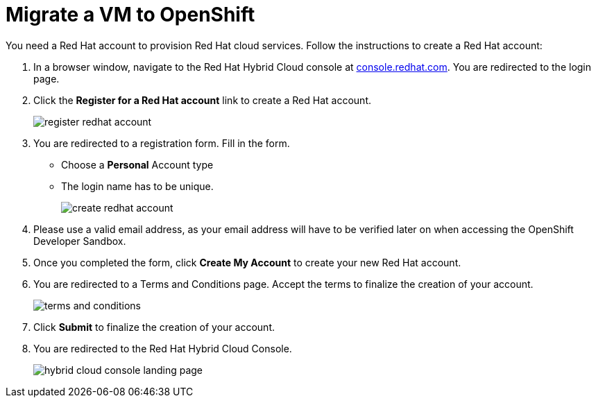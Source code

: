 :icons: font
:imagesdir: ../assets/images

= Migrate a VM to OpenShift

You need a Red Hat account to provision Red Hat cloud services. Follow the instructions to create a Red Hat account:

. In a browser window, navigate to the Red Hat Hybrid Cloud console at link:https://console.redhat.com[console.redhat.com,role=external,window=_blank]. You are redirected to the login page.
. Click the *Register for a Red Hat account* link to create a Red Hat account.
+
image::register-redhat-account.png[]
. You are redirected to a registration form. Fill in the form.
** Choose a *Personal* Account type
** The login name has to be unique.
+
image::create-redhat-account.png[]
. Please use a valid email address, as your email address will have to be verified later on when accessing the OpenShift Developer Sandbox.
. Once you completed the form, click *Create My Account* to create your new Red Hat account.
. You are redirected to a Terms and Conditions page. Accept the terms to finalize the creation of your account.
+
image::terms-and-conditions.png[]
. Click *Submit* to finalize the creation of your account.
. You are redirected to the Red Hat Hybrid Cloud Console.
+
image::hybrid-cloud-console-landing-page.png[]
